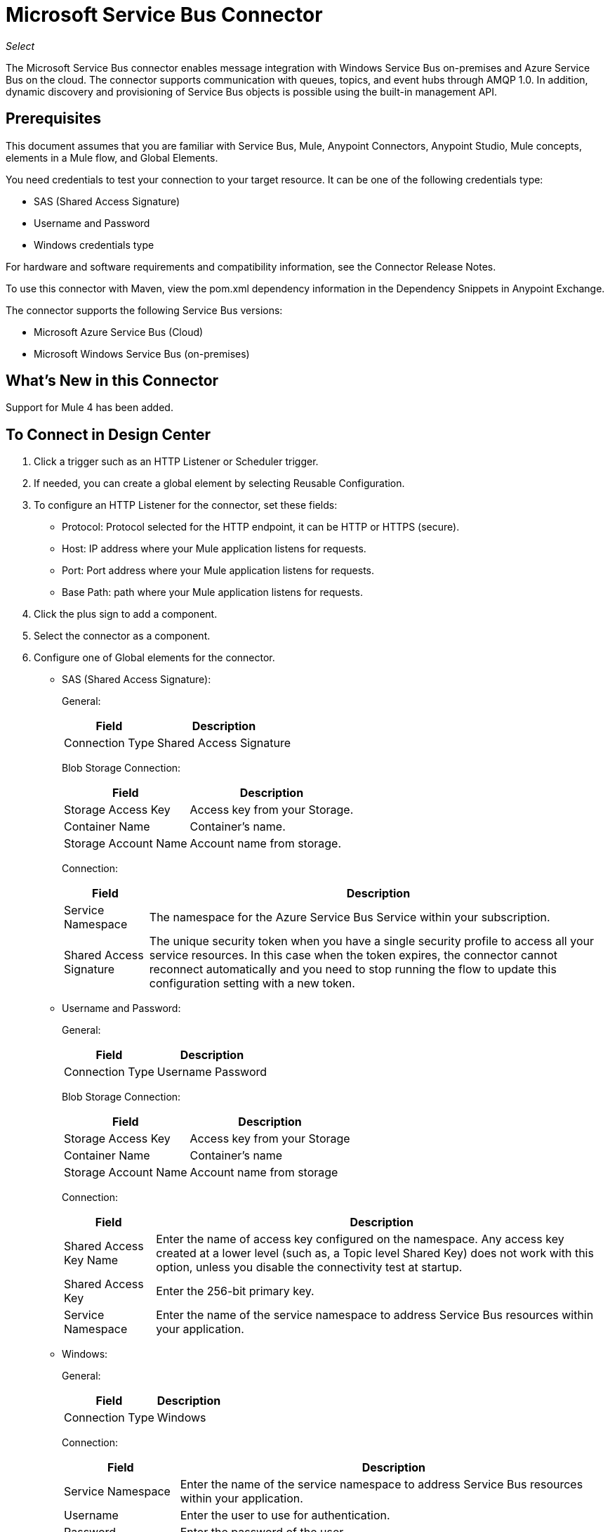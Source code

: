 = Microsoft Service Bus Connector
:keywords: anypoint studio, connector, endpoint, microsoft, azure, windows service bus, windows
:imagesdir: ./_images

_Select_

The Microsoft Service Bus connector enables message integration with Windows Service Bus on-premises and Azure Service Bus on the cloud. The connector supports communication with queues, topics, and event hubs through AMQP 1.0. In addition, dynamic discovery and provisioning of Service Bus objects is possible using the built-in management API.

== Prerequisites

This document assumes that you are familiar with Service Bus, Mule, Anypoint Connectors, Anypoint Studio, Mule concepts, elements in a Mule flow, and Global Elements.

You need credentials to test your connection to your target resource. It can be one of the following credentials type:

* SAS (Shared Access Signature)
* Username and Password
* Windows credentials type

For hardware and software requirements and compatibility
information, see the Connector Release Notes.

To use this connector with Maven, view the pom.xml dependency information in
the Dependency Snippets in Anypoint Exchange.

The connector supports the following Service Bus versions:

* Microsoft Azure Service Bus (Cloud)
* Microsoft Windows Service Bus (on-premises)

== What's New in this Connector

Support for Mule 4 has been added.

== To Connect in Design Center

. Click a trigger such as an HTTP Listener or Scheduler trigger. 
+
// image:trigger.png[Trigger options]
+
. If needed, you can create a global element by selecting Reusable Configuration.
. To configure an HTTP Listener for the connector, set these fields:
+
// image:httpListener.png[Http Listener configuration]
+
** Protocol: Protocol selected for the HTTP endpoint, it can be HTTP or HTTPS (secure).
** Host: IP address where your Mule application listens for requests.
** Port: Port address where your Mule application listens for requests.
** Base Path: path where your Mule application listens for requests.
+
. Click the plus sign to add a component.
+
// image:plusSign.png[add connector]
+
. Select the connector as a component.
. Configure one of Global elements for the connector.
+
** SAS (Shared Access Signature):
+
General:
+
// image:SAS-1.png[General]
+
[%header%autowidth.spread]
|===
|Field |Description
|Connection Type | Shared Access Signature
|===
+
Blob Storage Connection:
+
// image:SAS-2.png[Blob Storage Connection]
+
[%header%autowidth.spread]
|===
|Field |Description
|Storage Access Key | Access key from your Storage.
|Container Name | Container's name.
|Storage Account Name | Account name from storage.
|===
+
Connection:
+
// image:SAS-3.png[Connection]
+
[%header%autowidth.spread]
|===
|Field |Description
|Service Namespace | The namespace for the Azure Service Bus Service within your subscription.
|Shared Access Signature | The unique security token when you have a single security profile to access all your service resources. In this case when the token expires, the connector cannot reconnect automatically and you need to stop running the flow to update this configuration setting with a new token.
|===
+
** Username and Password:
+
General:
+
// image:UP-1.png[General]
+
[%header%autowidth.spread]
|===
|Field |Description
|Connection Type | Username Password
|===
+
Blob Storage Connection:
+
// image:UP-2.png[Blob Storage Connection]
+
[%header%autowidth.spread]
|===
|Field |Description
|Storage Access Key | Access key from your Storage
|Container Name | Container's name
|Storage Account Name | Account name from storage
|===
+
Connection:
+
// image:UP-3.png[Connection]
+
[%header%autowidth.spread]
|===
|Field |Description
|Shared Access Key Name | Enter the name of access key configured on the namespace. Any access key created at a lower level (such as, a Topic level Shared Key) does not work with this option, unless you disable the connectivity test at startup.
|Shared Access Key | Enter the 256-bit primary key.
|Service Namespace | Enter the name of the service namespace to address Service Bus resources within your application.
|===
+
** Windows:
+
General:
+
// image:WINDOWS-2.png[General]
+
[%header%autowidth.spread]
|===
|Field |Description
|Connection Type | Windows
|===
+
Connection:
+
// image:WINDOWS-1.png[Connection]
+
[%header%autowidth.spread]
|===
|Field |Description
|Service Namespace |Enter the name of the service namespace to address Service Bus resources within your application.
|Username |Enter the user to use for authentication.
|Password |Enter the password of the user.
|Fully Qualified Domain Name |Enter the fully qualified domain name of your Windows Service Bus server
|Port |Enter the server port number.
|Disable SSL Certificate Validation |If you are using a self-signed SSL certificate, select this check box.
|Skip connectivity test |In case you have limited access to Windows Service Bus resources and you want to skip the connectivity test performed at startup you need to set this setting to true.
|===

== To Connect in Anypoint Studio 7

You can use this connector in Anypoint Studio by adding it as a dependency in your Mule application.

=== To Install Connector in Studio

. In Anypoint Studio, click the Exchange icon in the Studio task bar.
. Click Login in Anypoint Exchange.
. Search for the connector and click Install.
. Follow the prompts to install the connector.

You can ensure a Maven dependency was added for this connector:

. Open your Mule project in Anypoint Studio.
. Ensure that the connector as a dependency is in the pom.xml file:
+
[source, linenums]
----
<dependency>
  <groupId>com.mulesoft.connectors</groupId>
  <artifactId>mule-microsoft-service-bus-connector</artifactId>
  <version>2.0.0</version>
  <classifier>mule-plugin</classifier>
</dependency>
----

=== To Configure in Studio

. Drag and drop the connector to the Studio Canvas.
. Configure the Global element for the connector
+
Configuration values for each Connection type are the same as in To Connect in Design Center section.

// image:STUDIO-1.png[General]

== Use Case: Get Queue list

image:ms-service-bus-flow.png[Use Case Studio Flow]

. Create a new Mule Application in Studio and select an HTTP Listener as a Source in the new flow.
. Add a new HTTP Listener Configuration global element.
. Fill in the Host and port parameters with the following values:
+
[%header%autowidth.spread]
|===
|Parameter |Value
|Host |0.0.0.0
|Port |8081
|===
+
. Click Save.
. Assign your new  Global configuration to your HTTP Listener.
. Fill in HTTP Listener path with `/servicebus` value.
. Drag and drop a new Service Bus component into the flow.
. Configure the Service Bus connector global element with its environment values.
. Add a transform message before the Connector and add an output like this:
+
[source,dataweave,linenums]
----
%dw 2.0
output application/json
---
payload
----
+
. Save and run the project as a Mule Application.
. To test the app, navigate to `+http://127.0.0.1:8081/servicebus+`

== Use Case: XML

[source,code]
----
<?xml version="1.0" encoding="UTF-8"?>

<mule xmlns:ee="http://www.mulesoft.org/schema/mule/ee/core" 
xmlns:servicebus="http://www.mulesoft.org/schema/mule/servicebus"
	xmlns:http="http://www.mulesoft.org/schema/mule/http"
	xmlns="http://www.mulesoft.org/schema/mule/core" 
	xmlns:doc="http://www.mulesoft.org/schema/mule/documentation" 
	xmlns:xsi="http://www.w3.org/2001/XMLSchema-instance" 
	xsi:schemaLocation="http://www.mulesoft.org/schema/mule/core 
	http://www.mulesoft.org/schema/mule/core/current/mule.xsd
http://www.mulesoft.org/schema/mule/http 
http://www.mulesoft.org/schema/mule/http/current/mule-http.xsd
http://www.mulesoft.org/schema/mule/servicebus 
http://www.mulesoft.org/schema/mule/servicebus/current/mule-servicebus.xsd
http://www.mulesoft.org/schema/mule/ee/core 
http://www.mulesoft.org/schema/mule/ee/core/current/mule-ee.xsd">
	<configuration-properties file="mule-app.properties" />
	<http:listener-config name="HTTP_Listener_config" 
	  doc:name="HTTP Listener config">
		<http:listener-connection host="0.0.0.0" port="8081" />
	</http:listener-config>
	<servicebus:config name="Servicebus_Config" 
	  doc:name="Servicebus Config">
		<servicebus:windows-connection namespace="${config.namespace}"
		 username="${config.username}" password="${config.password}" 
		 fqdn="${config.fqdn}" />
	</servicebus:config>
	<flow name="servicebusFlow">
		<http:listener doc:name="Listener" 
		config-ref="HTTP_Listener_config" 
		path="/servicebus"/>
		<servicebus:queues-list doc:name="Queues list" 
		config-ref="Servicebus_Config"/>
		<ee:transform doc:name="Object to JSON">
			<ee:message >
				<ee:set-payload ><![CDATA[%dw 2.0
output application/json
---
payload]]></ee:set-payload>
			</ee:message>
		</ee:transform>
	</flow>
</mule>
----

== About Service Bus Authentication

To send and receive messages through the Service Bus connector,  authentication is performed through AMQP.

For the REST Management API, the authentication scheme differs based on the Microsoft Service Bus version. The Windows Service Bus running on premises uses OAuth and the Azure Service Bus running in the cloud uses a Shared Access Key token.

NOTE: The Windows Service Bus uses a self-signed SSL certificate to secure the communication via AMQP and HTTPS. The connector won’t run if this certificate is not locally imported in the box running Mule, unless the Ignore SSL warning check is enabled.

== To Enable SSL Checks By Importing The Certificate

. Use the PowerShell cmdlet Get-SBAutoGeneratedCA to download the certificate locally to the computer running the Windows Service Bus. For the purposes of this tutorial, assume the certificate file is exported to `%temp%\AutoGeneratedCA.cer`. A download link for the cmdlet is provided in the See Also section of this guide.
. Go to `%programfiles%\Java\jre8`. Verify that the `bin\keytool.exe` tool exists, and that `lib\security\cacerts` exists. Note that you must be running as Administrator to perform a certificate import with Keytool.exe. Otherwise, an Access Denied error occurs.
. Enter the following command: `bin\keytool.exe –list –keystore lib\security\cacerts`
. Import the auto-generated Service Bus certificate by running the following command:  `bin\keytool.exe –importcert –alias AppServerGeneratedSBCA –file %temp%\AutoGeneratedCA.cer –keystore lib\security\cacerts –v`
. You are prompted for the password (the default is “changeit”).  If you do not know the password, you cannot perform the import. When the tool asks you whether to trust the certificate, enter Y (Yes).

== About SAS Based Authentication

In addition to the connection schemes that require a username and password, the connector provides a connection in which authentication is SAS based (only for Azure) which allows you to set the authentication token for the Service Bus Service without requiring the username and password for it.

As the SAS token schema is URI based (that is, you can assign different authorization access to your resources based on their URIs) the connection supports multiple ways of providing the authentication tokens needed. The most trivial and simple case is when you have a single profile that authorizes access to all your resources by using an specific root URI which is the base endpoint that your service exposes. If you need to provide different access tokens on different resources, use a setting that allows you to configure them according to the resources the connector needs while running.

Extending the mechanisms described above to provide the authentication token, you can implement a custom token provider to allow the connector requests for security tokens as needed. You need to resolve each request and return a fresh token every time the connector asks for one. As the token has an expiration time within it, this mechanism allows the connector to re-authenticate with the target resource when the token expires. This is not allowed with the previous mechanisms described above where the tokens are fixed at configuration time before the flow runs.

The following are the available settings for the Shared Access Signature connection:

* Service Namespace: The namespace for the Azure Service Bus Service within your subscription.
* Shared Access Signature: (Optional) The unique security token when you set up just one security profile to access all your service resources. In this case when the token has expired, the connector cannot reconnect automatically and you need to stop running the flow to update this configuration setting with a new token.

Within the advanced section you can find:

* SAS Tokens List: (Optional) The list of security tokens the connector needs to access for the different URIs when the security profiles for each are different. When any of the tokens expires, the connector cannot reconnect to the URI linked to that token and you need to stop running the flow to update this configuration setting with a new set of tokens.
* SAS Tokens Provider: (Optional) A Spring bean reference implementing the `org.mule.modules.microsoftservicebus.connection.providers.SharedAccessSignatureProvider` interface. If you set an instance of a token provider here, it is your responsibility to provide a fresh token for each URI the connector requires access to (according to your security profiles). In this case each time a token expires, the connector requests a new one, which is provided by your implementation, and reconnection to the target URI is done seamlessly. 
* Max Connections: (Optional) Maximum number of connections to keep in pool to be reused by producer. If set to "-1" it creates a new connection each
time.

NOTE: At least one of the optional settings shown above must be provided.

In all cases, the token format you should provide is a string that must comply with the following pattern:

[source]
----
SharedAccessSignature sr=[resource_uri]&sig=[signature]&se=[ttl]&skn=[profile]
----

The `sr` parameter value can start with an `https` or `amqps` protocol depending on the operation you perform on the target resource.

For example:
[source]
----
SharedAccessSignature sr=amqps%3a%2f%2fmynamespace.servicebus.windows.net%2fMyQueue&sig=pSrfJn5uRTiepgOTjBpjcf2gw%2bG34S1MYdCfkQkTC8A%3d&se=101&skn=OperationalPolicyKey`
----

== About Performance Considerations

The Claims Based Security mechanism required to authenticate to Azure Service Bus uses a SAS token that exchanges messages with a special node. The latest impacts on connector's performance as tokens are exchanged per request to achieve connection security setup using targeted tokens related to the resource being accessed. This has been optimized, starting from version 1.2, to impact performance as least as possible. If your scenario requires sending several messages with high throughput, use a connection strategy that requires setting the username and password. This is the simpler way to authenticate to Azure Service Bus with the connector while achieving better throughput, although it requires you to write the password for the shared access key name you are using.

NOTE: As said before, if you are experiencing performance issues when using the SAS strategy, update to version 1.2 or higher. The optimized mechanism has lower performance impact on receiving and sending operations as the AMQP container and cache (respectively) keep the connection alive and token exchange messages occur only when setting up the connection and/or in case of token expiration.

== About Restricted Access Policies

If you have restricted access to your resources and have a security policy with permissions only at resource level, the connector cannot perform its connectivity test when it starts. The test targets the root level of your namespace which might be forbidden due to the customized policy applied to the shared access key. For these scenarios, skip the connectivity test with the configuration option available for this purpose, otherwise the connector cannot start up.


== See Also

* https://msdn.microsoft.com/library/azure/jj248762%28v=azure.10%29.aspx[Get-SBAutoGeneratedCA]

